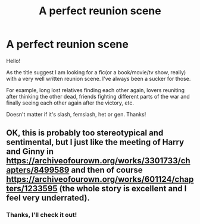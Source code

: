 #+TITLE: A perfect reunion scene

* A perfect reunion scene
:PROPERTIES:
:Author: heavy__rain
:Score: 6
:DateUnix: 1570174616.0
:DateShort: 2019-Oct-04
:FlairText: Request
:END:
Hello!

As the title suggest I am looking for a fic(or a book/movie/tv show, really) with a very well written reunion scene. I've always been a sucker for those.

For example, long lost relatives finding each other again, lovers reuniting after thinking the other dead, friends fighting different parts of the war and finally seeing each other again after the victory, etc.

Doesn't matter if it's slash, femslash, het or gen. Thanks!


** OK, this is probably too stereotypical and sentimental, but I just like the meeting of Harry and Ginny in [[https://archiveofourown.org/works/3301733/chapters/8499589]] and then of course [[https://archiveofourown.org/works/601124/chapters/1233595]] (the whole story is excellent and I feel very underrated).
:PROPERTIES:
:Author: ceplma
:Score: 2
:DateUnix: 1570177262.0
:DateShort: 2019-Oct-04
:END:

*** Thanks, I'll check it out!
:PROPERTIES:
:Author: heavy__rain
:Score: 1
:DateUnix: 1570280300.0
:DateShort: 2019-Oct-05
:END:
